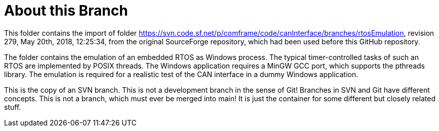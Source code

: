 = About this Branch

This folder contains the import of folder
https://svn.code.sf.net/p/comframe/code/canInterface/branches/rtosEmulation[^],
revision 279, May 20th, 2018, 12:25:34, from the original SourceForge
repository, which had been used before this GitHub repository.

The folder contains the emulation of an embedded RTOS as Windows process.
The typical timer-controlled tasks of such an RTOS are implemented by
POSIX threads. The Windows application requires a MinGW GCC port, which
supports the pthreads library. The emulation is required for a realistic
test of the CAN interface in a dummy Windows application.

This is the copy of an SVN branch. This is not a development branch in the
sense of Git! Branches in SVN and Git have different concepts. This is not
a branch, which must ever be merged into main! It is just the container
for some different but closely related stuff.
